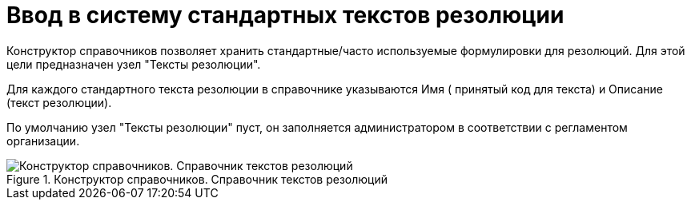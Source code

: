 = Ввод в систему стандартных текстов резолюции

Конструктор справочников позволяет хранить стандартные/часто используемые формулировки для резолюций. Для этой цели предназначен узел "Тексты резолюции".

Для каждого стандартного текста резолюции в справочнике указываются Имя ( принятый код для текста) и Описание (текст резолюции).

По умолчанию узел "Тексты резолюции" пуст, он заполняется администратором в соответствии с регламентом организации.

image::Designer_Reference_Settings_Text_of_Resolution.png[Конструктор справочников. Справочник текстов резолюций,title="Конструктор справочников. Справочник текстов резолюций"]
